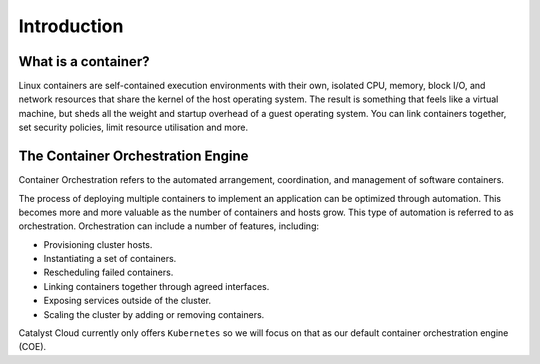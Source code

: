 ############
Introduction
############

What is a container?
====================

Linux containers are self-contained execution environments with their own,
isolated CPU, memory, block I/O, and network resources that share the kernel of
the host operating system. The result is something that feels like a virtual
machine, but sheds all the weight and startup overhead of a guest operating
system. You can link containers together, set security policies, limit resource
utilisation and more.

The Container Orchestration Engine
==================================

Container Orchestration refers to the automated arrangement, coordination, and
management of software containers.

The process of deploying multiple containers to implement an application can be
optimized through automation. This becomes more and more valuable as the number
of containers and hosts grow. This type of automation is referred to as
orchestration. Orchestration can include a number of features, including:

* Provisioning cluster hosts.
* Instantiating a set of containers.
* Rescheduling failed containers.
* Linking containers together through agreed interfaces.
* Exposing services outside of the cluster.
* Scaling the cluster by adding or removing containers.

Catalyst Cloud currently only offers ``Kubernetes`` so we will focus on that as
our default container orchestration engine (COE).

